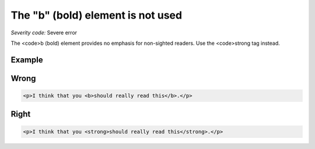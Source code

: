 ===============================
The "b" (bold) element is not used
===============================

*Severity code:* Severe error

.. php:class:: boldIsNotUsed


The <code>b (bold) element provides no emphasis for non-sighted readers. Use the <code>strong tag instead.



Example
-------
Wrong
-----

.. code-block:: html

    <p>I think that you <b>should really read this</b>.</p>



Right
-----

.. code-block:: html

    <p>I think that you <strong>should really read this</strong>.</p>




